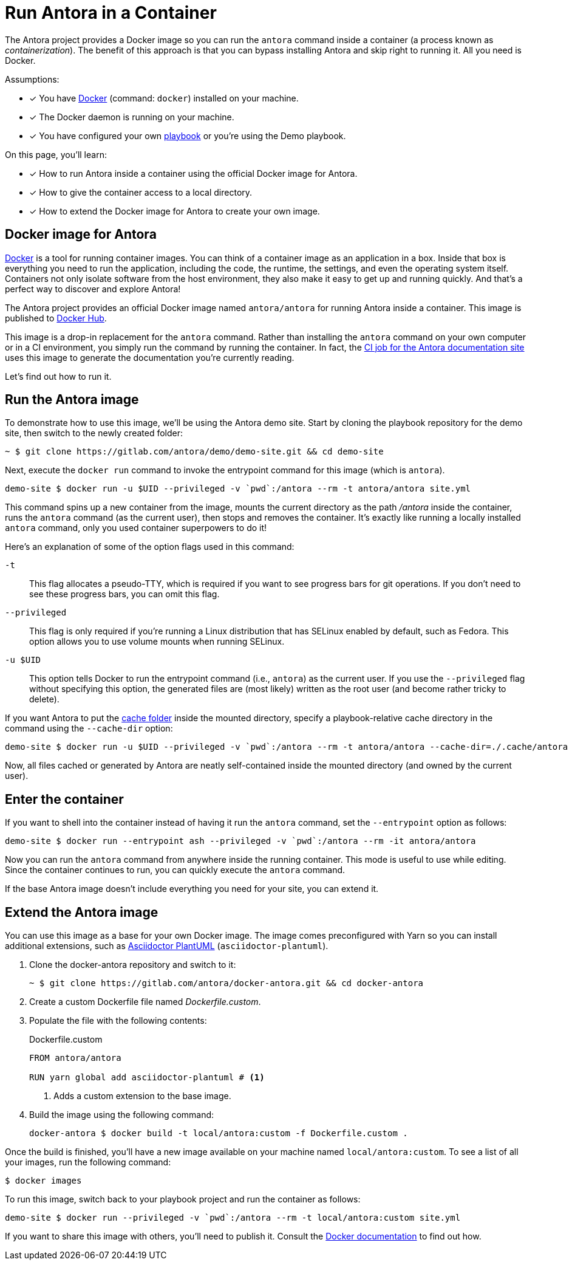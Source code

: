 = Run Antora in a Container
// URLs
:url-docs-job: https://gitlab.com/antora/docs.antora.org/blob/master/.gitlab-ci.yml
:url-docker: https://docs.docker.com
:url-docker-hub: https://hub.docker.com/r/antora/antora
:url-plantuml-npm: https://www.npmjs.com/package/asciidoctor-plantuml

The Antora project provides a Docker image so you can run the `antora` command inside a container (a process known as [.term]_containerization_).
The benefit of this approach is that you can bypass installing Antora and skip right to running it.
All you need is Docker.

Assumptions:

* [x] You have {url-docker}[Docker] (command: `docker`) installed on your machine.
* [x] The Docker daemon is running on your machine.
* [x] You have configured your own xref:playbook:index.adoc[playbook] or you're using the Demo playbook.

On this page, you'll learn:

* [x] How to run Antora inside a container using the official Docker image for Antora.
* [x] How to give the container access to a local directory.
* [x] How to extend the Docker image for Antora to create your own image.

== Docker image for Antora

{url-docker}[Docker] is a tool for running container images.
You can think of a container image as an application in a box.
Inside that box is everything you need to run the application, including the code, the runtime, the settings, and even the operating system itself.
Containers not only isolate software from the host environment, they also make it easy to get up and running quickly.
And that's a perfect way to discover and explore Antora!

The Antora project provides an official Docker image named `antora/antora` for running Antora inside a container.
This image is published to {url-docker-hub}[Docker Hub].

This image is a drop-in replacement for the `antora` command.
Rather than installing the `antora` command on your own computer or in a CI environment, you simply run the command by running the container.
In fact, the {url-docs-job}[CI job for the Antora documentation site] uses this image to generate the documentation you're currently reading.

Let's find out how to run it.

== Run the Antora image

To demonstrate how to use this image, we'll be using the Antora demo site.
Start by cloning the playbook repository for the demo site, then switch to the newly created folder:

 ~ $ git clone https://gitlab.com/antora/demo/demo-site.git && cd demo-site

Next, execute the `docker run` command to invoke the entrypoint command for this image (which is `antora`).

 demo-site $ docker run -u $UID --privileged -v `pwd`:/antora --rm -t antora/antora site.yml

This command spins up a new container from the image, mounts the current directory as the path [.path]_/antora_ inside the container, runs the `antora` command (as the current user), then stops and removes the container.
It's exactly like running a locally installed `antora` command, only you used container superpowers to do it!

Here's an explanation of some of the option flags used in this command:

`-t`::
This flag allocates a pseudo-TTY, which is required if you want to see progress bars for git operations.
If you don't need to see these progress bars, you can omit this flag.

`--privileged`::
This flag is only required if you're running a Linux distribution that has SELinux enabled by default, such as Fedora.
This option allows you to use volume mounts when running SELinux.

`-u $UID`::
This option tells Docker to run the entrypoint command (i.e., `antora`) as the current user.
If you use the `--privileged` flag without specifying this option, the generated files are (most likely) written as the root user (and become rather tricky to delete).

If you want Antora to put the xref:run-antora.adoc#cache[cache folder] inside the mounted directory, specify a playbook-relative cache directory in the command using the `--cache-dir` option:

 demo-site $ docker run -u $UID --privileged -v `pwd`:/antora --rm -t antora/antora --cache-dir=./.cache/antora site.yml

Now, all files cached or generated by Antora are neatly self-contained inside the mounted directory (and owned by the current user).

== Enter the container

If you want to shell into the container instead of having it run the `antora` command, set the `--entrypoint` option as follows:

 demo-site $ docker run --entrypoint ash --privileged -v `pwd`:/antora --rm -it antora/antora

Now you can run the `antora` command from anywhere inside the running container.
This mode is useful to use while editing.
Since the container continues to run, you can quickly execute the `antora` command.

If the base Antora image doesn't include everything you need for your site, you can extend it.

== Extend the Antora image

You can use this image as a base for your own Docker image.
The image comes preconfigured with Yarn so you can install additional extensions, such as {url-plantuml-npm}[Asciidoctor PlantUML] (`asciidoctor-plantuml`).

. Clone the docker-antora repository and switch to it:

 ~ $ git clone https://gitlab.com/antora/docker-antora.git && cd docker-antora

. Create a custom Dockerfile file named [.path]_Dockerfile.custom_.
. Populate the file with the following contents:
+
.Dockerfile.custom
[source,docker]
----
FROM antora/antora

RUN yarn global add asciidoctor-plantuml # <1>
----
<1> Adds a custom extension to the base image.

. Build the image using the following command:

 docker-antora $ docker build -t local/antora:custom -f Dockerfile.custom .

Once the build is finished, you'll have a new image available on your machine named `local/antora:custom`.
To see a list of all your images, run the following command:

 $ docker images

To run this image, switch back to your playbook project and run the container as follows:

 demo-site $ docker run --privileged -v `pwd`:/antora --rm -t local/antora:custom site.yml

If you want to share this image with others, you'll need to publish it.
Consult the {url-docker}[Docker documentation] to find out how.
